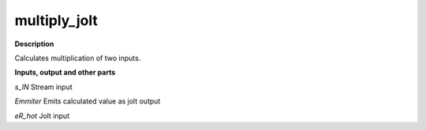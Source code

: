 multiply_jolt
=============

.. _multiply_jolt:

**Description**

Calculates multiplication of two inputs.

**Inputs, output and other parts**

*s_IN* Stream input

*Emmiter* Emits calculated value as jolt output

*eR_hot* Jolt input

